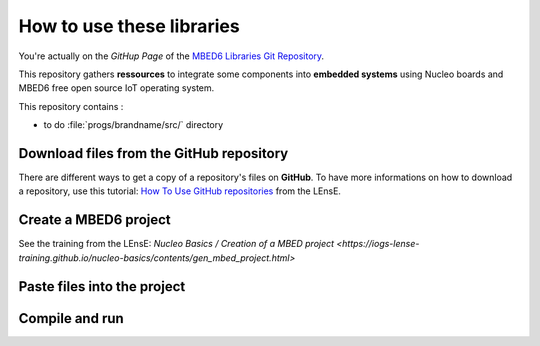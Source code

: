 How to use these libraries
##########################

You're actually on the *GitHup Page* of the `MBED6 Libraries Git Repository <https://github.com/IOGS-LEnsE-ressources/mbed6-libraries>`_.

This repository gathers **ressources** to integrate some components into **embedded systems** using Nucleo boards and MBED6 free open source IoT operating system.

This repository contains :

* to do :file:`progs/brandname/src/` directory 


Download files from the GitHub repository
*****************************************

There are different ways to get a copy of a repository's files on **GitHub**. To have more informations on how to download a repository, use this tutorial: `How To Use GitHub repositories <http://lense.institutoptique.fr/github/>`_ from the LEnsE.


Create a MBED6 project
**********************

See the training from the LEnsE: `Nucleo Basics / Creation of a MBED project <https://iogs-lense-training.github.io/nucleo-basics/contents/gen_mbed_project.html>`

Paste files into the project
****************************

Compile and run
***************
